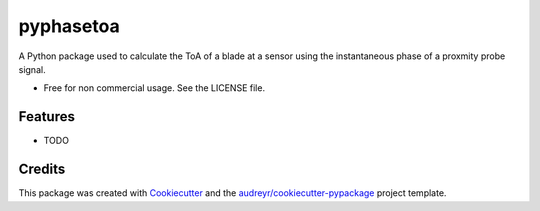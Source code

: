 ==========
pyphasetoa
==========


.. image:: https://img.shields.io/pypi/v/pyphasetoa.svg
        :target: https://pypi.python.org/pypi/pyphasetoa

.. image:: https://img.shields.io/travis/dawiediamond/pyphasetoa.svg
        :target: https://travis-ci.com/dawiediamond/pyphasetoa

.. image:: https://readthedocs.org/projects/pyphasetoa/badge/?version=latest
        :target: https://pyphasetoa.readthedocs.io/en/latest/?badge=latest
        :alt: Documentation Status




A Python package used to calculate the ToA of a blade at a sensor using the instantaneous phase of a proxmity probe signal.


* Free for non commercial usage. See the LICENSE file.


Features
--------

* TODO

Credits
-------

This package was created with Cookiecutter_ and the `audreyr/cookiecutter-pypackage`_ project template.

.. _Cookiecutter: https://github.com/audreyr/cookiecutter
.. _`audreyr/cookiecutter-pypackage`: https://github.com/audreyr/cookiecutter-pypackage
